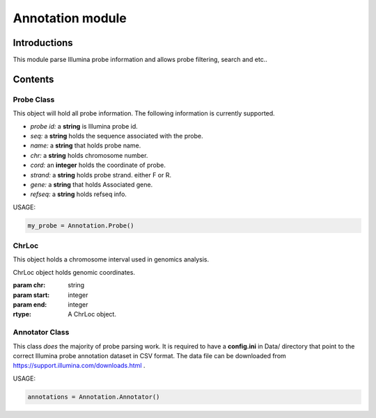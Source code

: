 Annotation module
=================

Introductions
-------------
This module parse Illumina probe information and allows probe filtering, search and etc..

Contents
--------
Probe Class
^^^^^^^^^^^
This object will hold all probe information. The following information is currently supported.

- *probe id:* a **string** is Illumina probe id.
- *seq:* a **string** holds the sequence associated with the probe.
- *name:* a **string** that holds probe name.
- *chr:* a **string** holds chromosome number.
- *cord:* an **integer** holds the coordinate of probe.
- *strand:* a **string** holds probe strand. either F or R.
- *gene:* a **string** that holds Associated gene.
- *refseq:* a **string** holds refseq info.


USAGE:

.. code:: python

    my_probe = Annotation.Probe()


ChrLoc
^^^^^^
This object holds a chromosome interval used in genomics analysis.


.. class:: ChrLoc(self, chr, start, end)

   ChrLoc object holds genomic coordinates.

   :param chr: string
   :param start: integer
   :param end: integer
   :rtype: A ChrLoc object.


Annotator Class
^^^^^^^^^^^^^^^
This class *does* the majority of probe parsing work. It is required to have a **config.ini** in Data/ directory that point to the correct Illumina probe annotation dataset in CSV format. The data file can be downloaded from https://support.illumina.com/downloads.html .


USAGE:

.. code:: python

    annotations = Annotation.Annotator()

